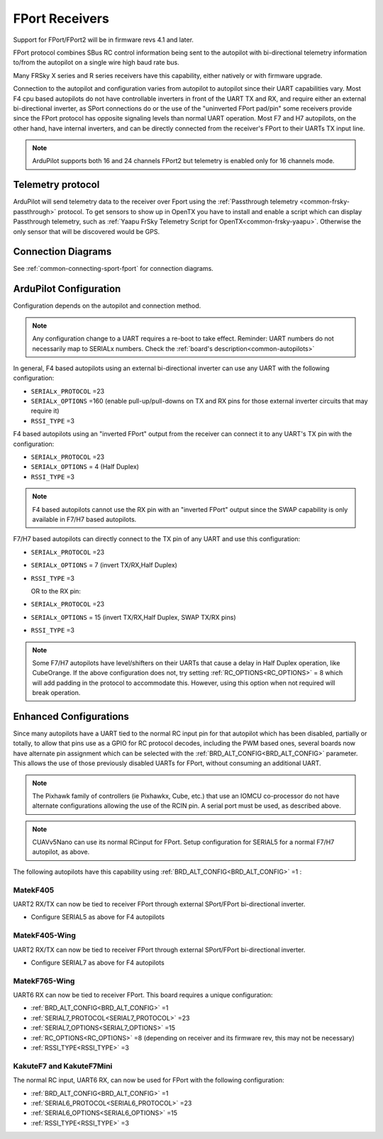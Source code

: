 .. _common-FPort-receivers:

===============
FPort Receivers
===============

Support for FPort/FPort2 will be in firmware revs 4.1 and later.

FPort protocol combines SBus RC control information being sent to the autopilot with bi-directional telemetry information to/from the autopilot on a single wire high baud rate bus.

Many FRSky X series and R series receivers have this capability, either natively or with firmware upgrade.

Connection to the autopilot and configuration varies from autopilot to autopilot since their UART capabilities vary. Most F4 cpu based autopilots do not have controllable inverters in front of the UART TX and RX, and require either an external bi-directional inverter, as SPort connections do or the use of the "uninverted FPort pad/pin" some receivers provide since the FPort protocol has opposite signaling levels than normal UART operation.
Most F7 and H7 autopilots, on the other hand, have internal inverters, and can be directly connected from the receiver's FPort to their UARTs TX input line.

.. note:: ArduPilot supports both 16 and 24 channels FPort2 but telemetry is enabled only for 16 channels mode.

Telemetry protocol
==================

ArduPilot will send telemetry data to the receiver over Fport using the :ref:`Passthrough telemetry <common-frsky-passthrough>` protocol. To get sensors to show up in OpenTX you have to install and enable a script which can display Passthrough telemetry, such as  :ref:`Yaapu FrSky Telemetry Script for OpenTX<common-frsky-yaapu>`. Otherwise the only sensor that will be discovered would be GPS.

Connection Diagrams
===================

See :ref:`common-connecting-sport-fport` for connection diagrams.

ArduPilot Configuration
=======================

Configuration depends on the autopilot and connection method.

.. note:: Any configuration change to a UART requires a re-boot to take effect. Reminder: UART numbers do not necessarily map to SERIALx numbers. Check the :ref:`board's description<common-autopilots>`


In general, F4 based autopilots using an external bi-directional inverter can use any UART with the following configuration:

-   ``SERIALx_PROTOCOL`` =23
-   ``SERIALx_OPTIONS`` =160 (enable pull-up/pull-downs on TX and RX pins for those external inverter circuits that may require it)
-   ``RSSI_TYPE`` =3

F4 based autopilots using an "inverted FPort" output from the receiver can connect it to any  UART's TX pin with the configuration:

-   ``SERIALx_PROTOCOL`` =23
-   ``SERIALx_OPTIONS`` = 4 (Half Duplex) 
-   ``RSSI_TYPE`` =3

.. note:: F4 based autopilots cannot use the RX pin with an "inverted FPort" output since the SWAP capability is only available in F7/H7 based autopilots.


F7/H7 based autopilots can directly connect to the TX pin of any UART and use this configuration:

-   ``SERIALx_PROTOCOL`` =23
-   ``SERIALx_OPTIONS`` =  7 (invert TX/RX,Half Duplex)
-   ``RSSI_TYPE`` =3

    OR to the RX pin:

-   ``SERIALx_PROTOCOL`` =23
-   ``SERIALx_OPTIONS`` =  15 (invert TX/RX,Half Duplex, SWAP TX/RX pins)
-   ``RSSI_TYPE`` =3


.. note:: Some F7/H7 autopilots have level/shifters on their UARTs that cause a delay in Half Duplex operation, like CubeOrange. If the above configuration does not, try setting :ref:`RC_OPTIONS<RC_OPTIONS>` = 8 which will add padding in the protocol to accommodate this. However, using this option when not required will break operation.


Enhanced Configurations
=======================

Since many autopilots have a UART tied to the normal RC input pin for that autopilot which has been disabled, partially or totally, to allow that pins use as a GPIO for RC protocol decodes, including the PWM based ones, several boards now have alternate pin assignment which can be selected with the :ref:`BRD_ALT_CONFIG<BRD_ALT_CONFIG>` parameter. This allows the use of those previously disabled UARTs for FPort, without consuming an additional UART.

.. note:: The Pixhawk family of controllers (ie Pixhawkx, Cube, etc.) that use an IOMCU co-processor do not have alternate configurations allowing the use of the RCIN pin. A serial port must be used, as described above.

.. note:: CUAVv5Nano can use its normal RCinput for FPort. Setup configuration for SERIAL5 for a normal F7/H7 autopilot, as above.

The following autopilots have this capability using :ref:`BRD_ALT_CONFIG<BRD_ALT_CONFIG>` =1 :

MatekF405
--------------------------
UART2 RX/TX can now be tied to receiver FPort through external SPort/FPort bi-directional inverter.

- Configure SERIAL5 as above for F4 autopilots


MatekF405-Wing
--------------
UART2 RX/TX can now be tied to receiver FPort through external SPort/FPort bi-directional inverter.

- Configure SERIAL7 as above for F4 autopilots

MatekF765-Wing
--------------
UART6 RX can now be tied to receiver FPort. This board requires a unique configuration:

- :ref:`BRD_ALT_CONFIG<BRD_ALT_CONFIG>`  =1
- :ref:`SERIAL7_PROTOCOL<SERIAL7_PROTOCOL>` =23
- :ref:`SERIAL7_OPTIONS<SERIAL7_OPTIONS>` =15
- :ref:`RC_OPTIONS<RC_OPTIONS>` =8 (depending on receiver and its firmware rev, this may not be necessary)
- :ref:`RSSI_TYPE<RSSI_TYPE>` =3

KakuteF7 and KakuteF7Mini
-------------------------
The normal RC input, UART6 RX, can now be used for FPort with the following configuration:

- :ref:`BRD_ALT_CONFIG<BRD_ALT_CONFIG>` =1
- :ref:`SERIAL6_PROTOCOL<SERIAL6_PROTOCOL>` =23
- :ref:`SERIAL6_OPTIONS<SERIAL6_OPTIONS>` =15
- :ref:`RSSI_TYPE<RSSI_TYPE>` =3

